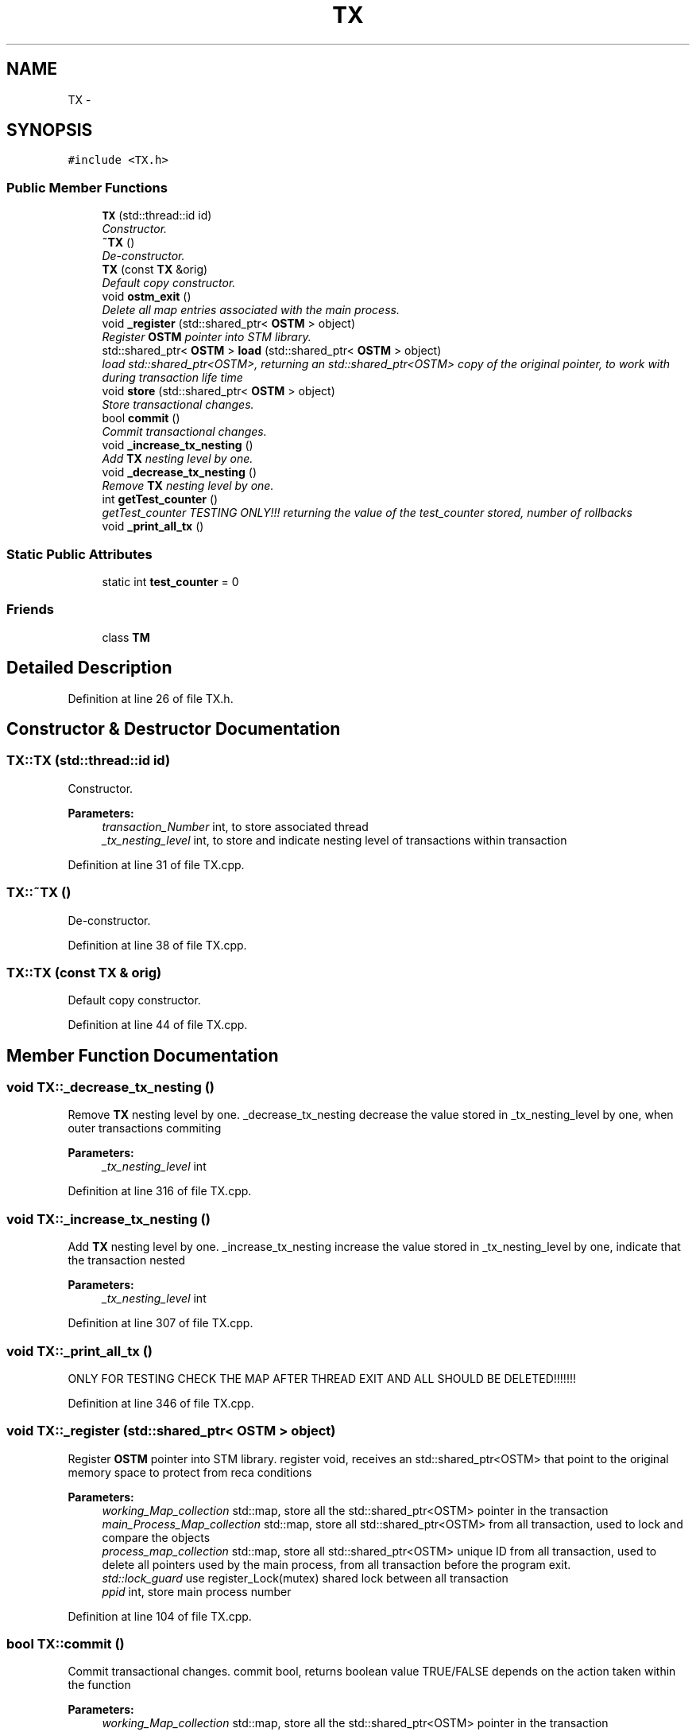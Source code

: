 .TH "TX" 3 "Sun Apr 1 2018" "Version v 0.0.1" "C++ Software Transactional Memory" \" -*- nroff -*-
.ad l
.nh
.SH NAME
TX \- 
.SH SYNOPSIS
.br
.PP
.PP
\fC#include <TX\&.h>\fP
.SS "Public Member Functions"

.in +1c
.ti -1c
.RI "\fBTX\fP (std::thread::id id)"
.br
.RI "\fIConstructor\&. \fP"
.ti -1c
.RI "\fB~TX\fP ()"
.br
.RI "\fIDe-constructor\&. \fP"
.ti -1c
.RI "\fBTX\fP (const \fBTX\fP &orig)"
.br
.RI "\fIDefault copy constructor\&. \fP"
.ti -1c
.RI "void \fBostm_exit\fP ()"
.br
.RI "\fIDelete all map entries associated with the main process\&. \fP"
.ti -1c
.RI "void \fB_register\fP (std::shared_ptr< \fBOSTM\fP > object)"
.br
.RI "\fIRegister \fBOSTM\fP pointer into STM library\&. \fP"
.ti -1c
.RI "std::shared_ptr< \fBOSTM\fP > \fBload\fP (std::shared_ptr< \fBOSTM\fP > object)"
.br
.RI "\fIload std::shared_ptr<OSTM>, returning an std::shared_ptr<OSTM> copy of the original pointer, to work with during transaction life time \fP"
.ti -1c
.RI "void \fBstore\fP (std::shared_ptr< \fBOSTM\fP > object)"
.br
.RI "\fIStore transactional changes\&. \fP"
.ti -1c
.RI "bool \fBcommit\fP ()"
.br
.RI "\fICommit transactional changes\&. \fP"
.ti -1c
.RI "void \fB_increase_tx_nesting\fP ()"
.br
.RI "\fIAdd \fBTX\fP nesting level by one\&. \fP"
.ti -1c
.RI "void \fB_decrease_tx_nesting\fP ()"
.br
.RI "\fIRemove \fBTX\fP nesting level by one\&. \fP"
.ti -1c
.RI "int \fBgetTest_counter\fP ()"
.br
.RI "\fIgetTest_counter TESTING ONLY!!! returning the value of the test_counter stored, number of rollbacks \fP"
.ti -1c
.RI "void \fB_print_all_tx\fP ()"
.br
.in -1c
.SS "Static Public Attributes"

.in +1c
.ti -1c
.RI "static int \fBtest_counter\fP = 0"
.br
.in -1c
.SS "Friends"

.in +1c
.ti -1c
.RI "class \fBTM\fP"
.br
.in -1c
.SH "Detailed Description"
.PP 
Definition at line 26 of file TX\&.h\&.
.SH "Constructor & Destructor Documentation"
.PP 
.SS "TX::TX (std::thread::id id)"

.PP
Constructor\&. 
.PP
\fBParameters:\fP
.RS 4
\fItransaction_Number\fP int, to store associated thread 
.br
\fI_tx_nesting_level\fP int, to store and indicate nesting level of transactions within transaction 
.RE
.PP

.PP
Definition at line 31 of file TX\&.cpp\&.
.SS "TX::~TX ()"

.PP
De-constructor\&. 
.PP
Definition at line 38 of file TX\&.cpp\&.
.SS "TX::TX (const \fBTX\fP & orig)"

.PP
Default copy constructor\&. 
.PP
Definition at line 44 of file TX\&.cpp\&.
.SH "Member Function Documentation"
.PP 
.SS "void TX::_decrease_tx_nesting ()"

.PP
Remove \fBTX\fP nesting level by one\&. _decrease_tx_nesting decrease the value stored in _tx_nesting_level by one, when outer transactions commiting
.PP
\fBParameters:\fP
.RS 4
\fI_tx_nesting_level\fP int 
.RE
.PP

.PP
Definition at line 316 of file TX\&.cpp\&.
.SS "void TX::_increase_tx_nesting ()"

.PP
Add \fBTX\fP nesting level by one\&. _increase_tx_nesting increase the value stored in _tx_nesting_level by one, indicate that the transaction nested
.PP
\fBParameters:\fP
.RS 4
\fI_tx_nesting_level\fP int 
.RE
.PP

.PP
Definition at line 307 of file TX\&.cpp\&.
.SS "void TX::_print_all_tx ()"
ONLY FOR TESTING CHECK THE MAP AFTER THREAD EXIT AND ALL SHOULD BE DELETED!!!!!!! 
.PP
Definition at line 346 of file TX\&.cpp\&.
.SS "void TX::_register (std::shared_ptr< \fBOSTM\fP > object)"

.PP
Register \fBOSTM\fP pointer into STM library\&. register void, receives an std::shared_ptr<OSTM> that point to the original memory space to protect from reca conditions
.PP
\fBParameters:\fP
.RS 4
\fIworking_Map_collection\fP std::map, store all the std::shared_ptr<OSTM> pointer in the transaction 
.br
\fImain_Process_Map_collection\fP std::map, store all std::shared_ptr<OSTM> from all transaction, used to lock and compare the objects 
.br
\fIprocess_map_collection\fP std::map, store all std::shared_ptr<OSTM> unique ID from all transaction, used to delete all pointers used by the main process, from all transaction before the program exit\&. 
.br
\fIstd::lock_guard\fP use register_Lock(mutex) shared lock between all transaction 
.br
\fIppid\fP int, store main process number 
.RE
.PP

.PP
Definition at line 104 of file TX\&.cpp\&.
.SS "bool TX::commit ()"

.PP
Commit transactional changes\&. commit bool, returns boolean value TRUE/FALSE depends on the action taken within the function
.PP
\fBParameters:\fP
.RS 4
\fIworking_Map_collection\fP std::map, store all the std::shared_ptr<OSTM> pointer in the transaction 
.br
\fImain_Process_Map_collection\fP std::map, store all std::shared_ptr<OSTM> from all transaction, used to lock and compare the objects 
.br
\fIcan_Commit\fP bool, helps to make decision that the transaction can commit or rollback 
.RE
.PP

.PP
Definition at line 202 of file TX\&.cpp\&.
.SS "int TX::getTest_counter ()"

.PP
getTest_counter TESTING ONLY!!! returning the value of the test_counter stored, number of rollbacks 
.PP
Definition at line 324 of file TX\&.cpp\&.
.SS "std::shared_ptr< \fBOSTM\fP > TX::load (std::shared_ptr< \fBOSTM\fP > object)"

.PP
load std::shared_ptr<OSTM>, returning an std::shared_ptr<OSTM> copy of the original pointer, to work with during transaction life time Register \fBOSTM\fP pointer into STM library
.PP
\fBParameters:\fP
.RS 4
\fIworking_Map_collection\fP std::map, store all the std::shared_ptr<OSTM> pointer in the transaction 
.RE
.PP

.PP
Definition at line 155 of file TX\&.cpp\&.
.SS "void TX::ostm_exit ()"

.PP
Delete all map entries associated with the main process\&. ostm_exit void, clear all elements from the shared global collections associated with the main process
.PP
\fBParameters:\fP
.RS 4
\fImain_Process_Map_collection\fP std::map, store all std::shared_ptr<OSTM> from all transaction shared between multiple processes 
.br
\fIprocess_map_collection\fP std::map, store all unique id from all transaction within main process DO NOT CALL THIS METHOD EXPLICITLY!!!!!! WILL DELETE ALL PROCESS ASSOCIATED ELEMENTS!!!! 
.RE
.PP

.PP
Definition at line 72 of file TX\&.cpp\&.
.SS "void TX::store (std::shared_ptr< \fBOSTM\fP > object)"

.PP
Store transactional changes\&. store void, receive an std::shared_ptr<OSTM> object to store the changes within the transaction, depends the user action
.PP
\fBParameters:\fP
.RS 4
\fIworking_Map_collection\fP std::map, store all the std::shared_ptr<OSTM> pointer in the transaction 
.RE
.PP

.PP
Definition at line 178 of file TX\&.cpp\&.
.SH "Friends And Related Function Documentation"
.PP 
.SS "friend class \fBTM\fP\fC [friend]\fP"
Only \fBTM\fP Transaction Manager can create instance of \fBTX\fP Transaction 
.PP
Definition at line 72 of file TX\&.h\&.
.SH "Member Data Documentation"
.PP 
.SS "int TX::test_counter = 0\fC [static]\fP"

.PP
\fBParameters:\fP
.RS 4
\fItest_counter\fP int ONLY FOR TESTING!!!
.br
\fIstatic\fP Global counter for rollback 
.RE
.PP

.PP
Definition at line 80 of file TX\&.h\&.

.SH "Author"
.PP 
Generated automatically by Doxygen for C++ Software Transactional Memory from the source code\&.
